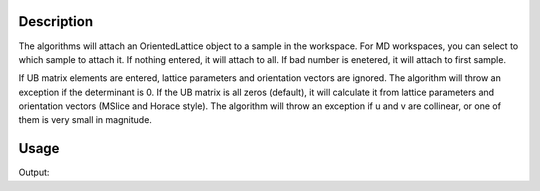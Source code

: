 .. algorithm::

.. summary::

.. alias::

.. properties::

Description
-----------

The algorithms will attach an OrientedLattice object to a sample in the
workspace. For MD workspaces, you can select to which sample to attach
it. If nothing entered, it will attach to all. If bad number is
enetered, it will attach to first sample.

If UB matrix elements are entered, lattice parameters and orientation
vectors are ignored. The algorithm will throw an exception if the
determinant is 0. If the UB matrix is all zeros (default), it will
calculate it from lattice parameters and orientation vectors (MSlice and Horace style). 
The algorithm will throw an exception if u and v are collinear, or one of
them is very small in magnitude.


Usage
-----

.. testcode:: SetUB

    # create a workspace (or you can load one)
    ws=CreateSingleValuedWorkspace(5)
    
    #set a UB matrix using the vector along k_i as 1,1,0, and the 0,0,1 vector in the horizontal plane
    SetUB(ws,a=5,b=6,c=7,alpha=90, beta=90, gamma=90, u="1,1,0", v="0,0,1")
    
    #check that it works
    from numpy import *
    mat=array(ws.sample().getOrientedLattice().getUB())
    print "UB matrix"
    print array_str(mat,precision=3, suppress_small=True)

.. testcleanup:: SetUB
    
    DeleteWorkspace(ws)
   

Output:

.. testoutput:: SetUB

    UB matrix
    [[-0.     0.     0.143]
     [ 0.128 -0.128  0.   ]
     [ 0.154  0.107 -0.   ]]


.. categories::

.. sourcelink::
